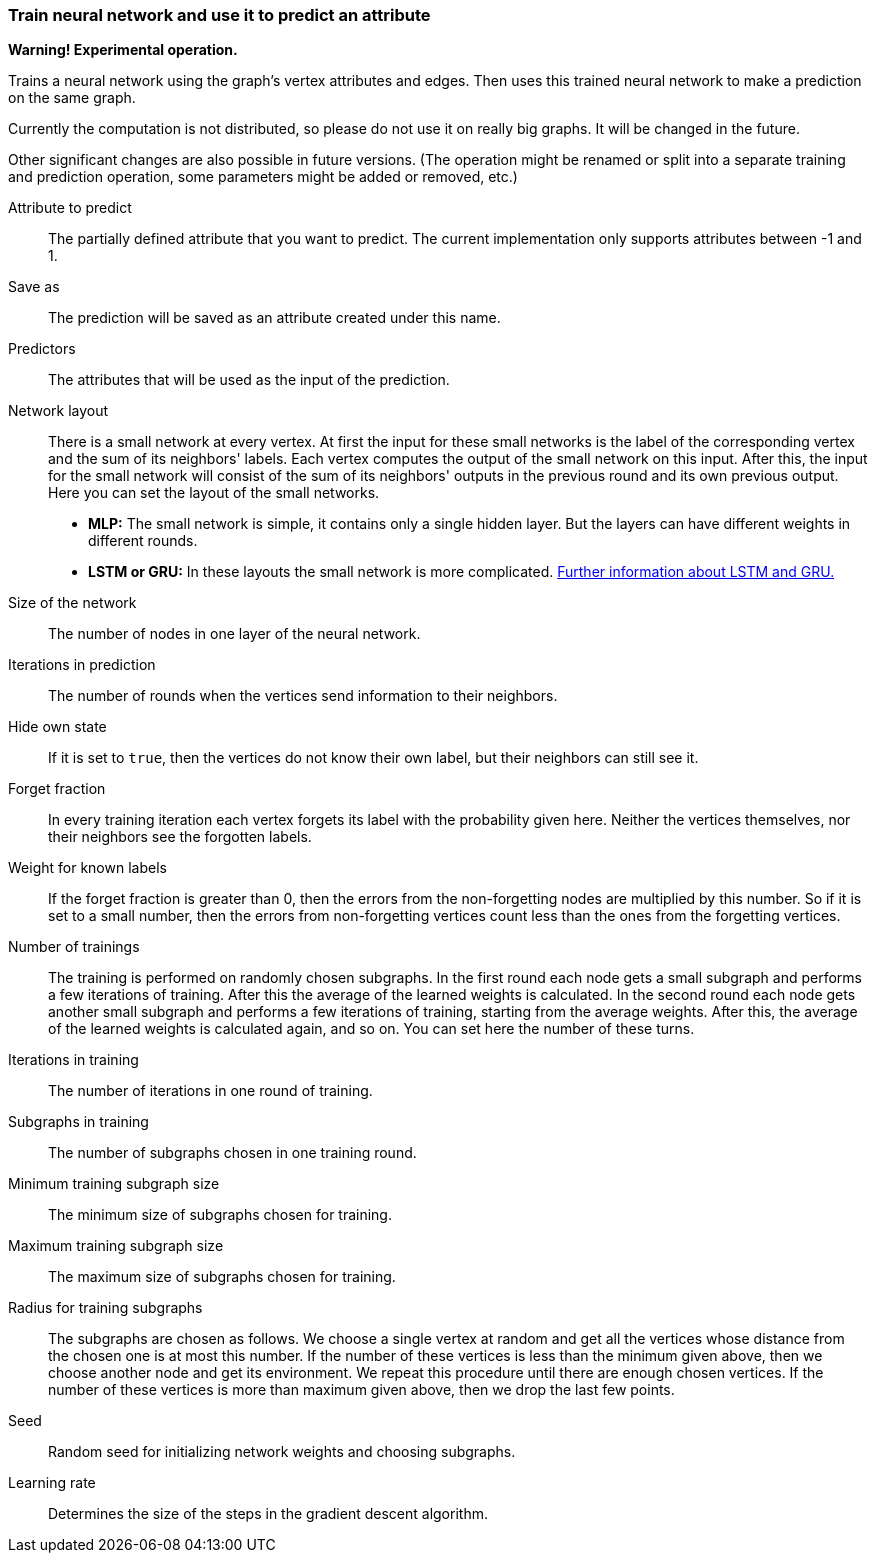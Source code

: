 ### Train neural network and use it to predict an attribute

*Warning! Experimental operation.*

Trains a neural network using the graph's vertex attributes and edges. Then uses
this trained neural network to make a prediction on the same graph.

Currently the computation is not distributed, so please do not use it on really
big graphs. It will be changed in the future.

Other significant changes are also possible in future versions. (The operation
might be renamed or split into a separate training and prediction operation,
some parameters might be added or removed, etc.)

====
[[label]] Attribute to predict::
The partially defined attribute that you want to predict. The current
implementation only supports attributes between -1 and 1.

[[output]] Save as::
The prediction will be saved as an attribute created under this name.

[[features]] Predictors::
The attributes that will be used as the input of the prediction.

[[networklayout]] Network layout:: There is a small network at every vertex.
At first the input for these small networks is the label of the corresponding
vertex and the sum of its neighbors' labels. Each vertex computes the output of
the small network on this input. After this, the input for the small network will
consist of the sum of its neighbors' outputs in the previous round and its own
previous output. Here you can set the layout of the small networks.
+
  - **MLP:** The small network is simple, it contains only a single hidden layer.
  But the layers can have different weights in different rounds.
  - **LSTM or GRU:** In these layouts the small network is more complicated.
  http://colah.github.io/posts/2015-08-Understanding-LSTMs/[Further information
  about LSTM and GRU.]

[[networksize]] Size of the network::
The number of nodes in one layer of the neural network.

[[radius]] Iterations in prediction::
The number of rounds when the vertices send information to their neighbors.

[[hidestate]] Hide own state::
If it is set to `true`, then the vertices do not know their own label, but their neighbors
can still see it.

[[forgetfraction]] Forget fraction::
In every training iteration each vertex forgets its label with the probability
given here. Neither the vertices themselves, nor their neighbors see the forgotten
labels.

[[knownlabelweight]] Weight for known labels::
If the forget fraction is greater than 0, then the errors from the non-forgetting
nodes are multiplied by this number. So if it is set to a small number, then the
errors from non-forgetting vertices count less than the ones from the forgetting
vertices.

[[numberoftrainings]] Number of trainings::
The training is performed on randomly chosen subgraphs. In the first round each
node gets a small subgraph and performs a few iterations of training. After this
the average of the learned weights is calculated. In the second round each node
gets another small subgraph and performs a few iterations of training, starting
from the average weights. After this, the average of the learned weights is
calculated again, and so on. You can set here the number of these turns.

[[iterationsintraining]] Iterations in training::
The number of iterations in one round of training.

[[subgraphsintraining]] Subgraphs in training::
The number of subgraphs chosen in one training round.

[[mintrainingvertices]] Minimum training subgraph size::
The minimum size of subgraphs chosen for training.

[[maxtrainingvertices]] Maximum training subgraph size::
The maximum size of subgraphs chosen for training.

[[trainingradius]] Radius for training subgraphs::
The subgraphs are chosen as follows. We choose a single vertex at random and get
all the vertices whose distance from the chosen one is at most this number.
If the number of these vertices is less than the minimum given above, then we choose
another node and get its environment. We repeat this procedure until there are
enough chosen vertices. If the number of these vertices is more than maximum
given above, then we drop the last few points.

[[seed]] Seed::
Random seed for initializing network weights and choosing subgraphs.

[[learningrate]] Learning rate::
Determines the size of the steps in the gradient descent algorithm.
====
